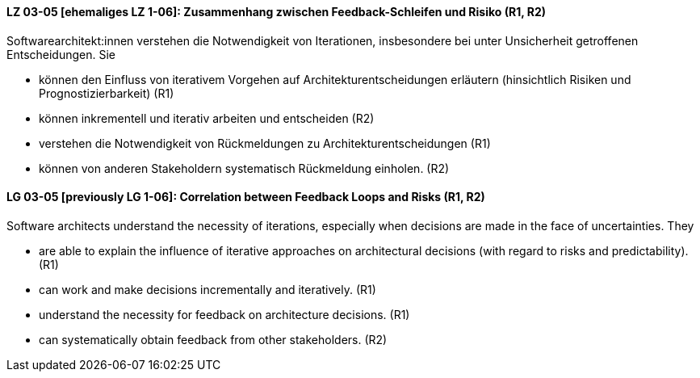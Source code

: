 
// tag::DE[]
[[LG-03-05]]
==== LZ 03-05 [ehemaliges LZ 1-06]: Zusammenhang zwischen Feedback-Schleifen und Risiko (R1, R2)

Softwarearchitekt:innen verstehen die Notwendigkeit von Iterationen, insbesondere bei unter Unsicherheit getroffenen Entscheidungen.
Sie
  
* können den Einfluss von iterativem Vorgehen auf Architekturentscheidungen erläutern (hinsichtlich Risiken und Prognostizierbarkeit)  (R1)
* können inkrementell und iterativ arbeiten und entscheiden (R2)
* verstehen die Notwendigkeit von Rückmeldungen zu Architekturentscheidungen (R1)
* können von anderen Stakeholdern systematisch Rückmeldung
  einholen. (R2)

// end::DE[]

// tag::EN[]
[[LG-03-05]]
==== LG 03-05 [previously LG 1-06]: Correlation between Feedback Loops and Risks (R1, R2)

Software architects understand the necessity of iterations, especially when decisions are made in the face of uncertainties. They

* are able to explain the influence of iterative approaches on architectural decisions (with regard to risks and predictability). (R1)
* can work and make decisions incrementally and iteratively. (R1)
* understand the necessity for feedback on architecture decisions. (R1)
* can systematically obtain feedback from other stakeholders. (R2)
// end::EN[]
